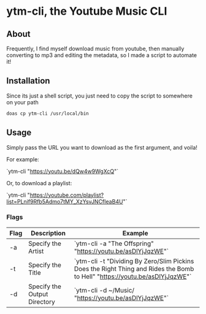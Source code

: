 * ytm-cli, the Youtube Music CLI

** About

Frequently, I find myself download music from youtube, then manually converting to mp3 and editing the metadata, so I made a script to automate it!

** Installation

Since its just a shell script, you just need to copy the script to somewhere on your path

#+begin_src bash
doas cp ytm-cli /usr/local/bin
#+end_src

** Usage

Simply pass the URL you want to download as the first argument, and voila!

For example:

`ytm-cli "https://youtu.be/dQw4w9WgXcQ"`

Or, to download a playlist:

`ytm-cli "https://youtube.com/playlist?list=PLnif9Rfb5Admo7tMY_XzYsvJNCfIeaB4U"`

*** Flags

|------+------------------------------+--------------------------------------------------------------------------------------------------------------------|
| Flag | Description                  | Example                                                                                                            |
|------+------------------------------+--------------------------------------------------------------------------------------------------------------------|
| -a   | Specify the Artist           | `ytm-cli -a "The Offspring" "https://youtu.be/asDlYjJqzWE"`                                                        |
| -t   | Specify the Title            | `ytm-cli -t "Dividing By Zero/Slim Pickins Does the Right Thing and Rides the Bomb to Hell" "https://youtu.be/asDlYjJqzWE"` |
| -d   | Specify the Output Directory | `ytm-cli -d ~/Music/ "https://youtu.be/asDlYjJqzWE"`                                                               |
|------+------------------------------+--------------------------------------------------------------------------------------------------------------------|
